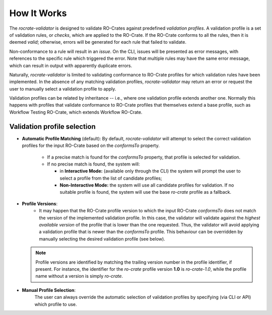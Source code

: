 ..
    Copyright (c) 2024 CRS4

    Licensed under the Apache License, Version 2.0 (the "License");
    you may not use this file except in compliance with the License.
    You may obtain a copy of the License at

    http://www.apache.org/licenses/LICENSE-2.0

    Unless required by applicable law or agreed to in writing, software
    distributed under the License is distributed on an "AS IS" BASIS,
    WITHOUT WARRANTIES OR CONDITIONS OF ANY KIND, either express or implied.
    See the License for the specific language governing permissions and
    limitations under the License.

How It Works
============

The `rocrate-validator` is designed to validate RO-Crates against predefined
*validation profiles*. A validation profile is a set of validation rules, or
*checks*, which are applied to the RO-Crate.  If the RO-Crate conforms to all
the rules, then it is deemed *valid*; otherwise, errors will be generated for
each rule that failed to validate.

Non-conformance to a rule will result in an *issue*.  On the CLI, issues will
be presented as error messages, with references to the specific rule which
triggered the error. Note that multiple rules may have the same error message,
which can result in output with apparently duplicate errors.

Naturally, `rocrate-validator` is limited to validating conformance to RO-Crate
profiles for which validation rules have been implemented.  In the absence of
any matching validation profiles, `rocrate-validator` may return an error or
request the user to manually select a validation profile to apply.

Validation profiles can be related by inheritance -- i.e., where one validation
profile extends another one. Normally this happens with profiles that validate
conformance to RO-Crate profiles that themselves extend a base profile, such as
Workflow Testing RO-Crate, which extends Workflow RO-Crate.



Validation profile selection
----------------------------

* **Automatic Profile Matching** (default):
  By default, `rocrate-validator` will attempt to select the correct validation
  profiles for the input RO-Crate based on the `conformsTo` property.

    - If a precise match is found for the `conformsTo` property, that profile is selected
      for validation.

    - If no precise match is found, the system will:

      - in **Interactive Mode:** (available only through the CLI) the system
        will prompt the user to select a profile from the list of candidate
        profiles;

      - **Non-Interactive Mode:** the system will use all candidate profiles
        for validation. If no suitable profile is found, the system will use
        the base `ro-crate` profile as a fallback.

* **Profile Versions**:
    - It may happen that the RO-Crate profile version to which the input
      RO-Crate `conformsTo` does not match the version of the implemented
      validation profile. In this case, the validator will validate against the
      *highest available version* of the profile that is lower than the one
      requested. Thus, the validator will avoid applying a validation profile
      that is newer than the `conformsTo` profile.  This behaviour can be
      overridden by manually selecting the desired validation profile (see below).

  .. note::
      Profile versions are identified by matching the trailing version number
      in the profile identifier, if present. For instance, the identifier for
      the `ro-crate` profile version **1.0** is `ro-crate-1.0`, while the
      profile name without a version is simply `ro-crate`.

* **Manual Profile Selection**:
    The user can always override the automatic selection of validation profiles
    by specifying (via CLI or API) which profile to use.
